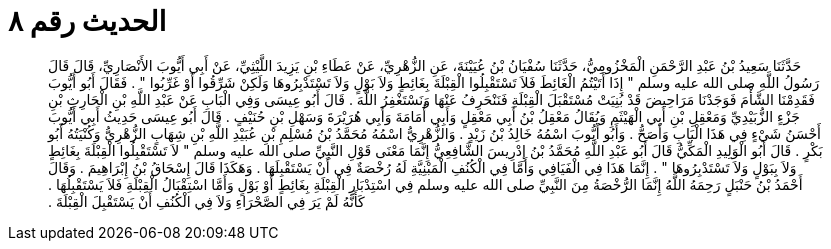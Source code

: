 
= الحديث رقم ٨

[quote.hadith]
حَدَّثَنَا سَعِيدُ بْنُ عَبْدِ الرَّحْمَنِ الْمَخْزُومِيُّ، حَدَّثَنَا سُفْيَانُ بْنُ عُيَيْنَةَ، عَنِ الزُّهْرِيِّ، عَنْ عَطَاءِ بْنِ يَزِيدَ اللَّيْثِيِّ، عَنْ أَبِي أَيُّوبَ الأَنْصَارِيِّ، قَالَ قَالَ رَسُولُ اللَّهِ صلى الله عليه وسلم ‏"‏ إِذَا أَتَيْتُمُ الْغَائِطَ فَلاَ تَسْتَقْبِلُوا الْقِبْلَةَ بِغَائِطٍ وَلاَ بَوْلٍ وَلاَ تَسْتَدْبِرُوهَا وَلَكِنْ شَرِّقُوا أَوْ غَرِّبُوا ‏"‏ ‏.‏ فَقَالَ أَبُو أَيُّوبَ فَقَدِمْنَا الشَّأْمَ فَوَجَدْنَا مَرَاحِيضَ قَدْ بُنِيَتْ مُسْتَقْبَلَ الْقِبْلَةِ فَنَنْحَرِفُ عَنْهَا وَنَسْتَغْفِرُ اللَّهَ ‏.‏ قَالَ أَبُو عِيسَى وَفِي الْبَابِ عَنْ عَبْدِ اللَّهِ بْنِ الْحَارِثِ بْنِ جَزْءٍ الزُّبَيْدِيِّ وَمَعْقِلِ بْنِ أَبِي الْهَيْثَمِ وَيُقَالُ مَعْقِلُ بْنُ أَبِي مَعْقِلٍ وَأَبِي أُمَامَةَ وَأَبِي هُرَيْرَةَ وَسَهْلِ بْنِ حُنَيْفٍ ‏.‏ قَالَ أَبُو عِيسَى حَدِيثُ أَبِي أَيُّوبَ أَحْسَنُ شَيْءٍ فِي هَذَا الْبَابِ وَأَصَحُّ ‏.‏ وَأَبُو أَيُّوبَ اسْمُهُ خَالِدُ بْنُ زَيْدٍ ‏.‏ وَالزُّهْرِيُّ اسْمُهُ مُحَمَّدُ بْنُ مُسْلِمِ بْنِ عُبَيْدِ اللَّهِ بْنِ شِهَابٍ الزُّهْرِيُّ وَكُنْيَتُهُ أَبُو بَكْرٍ ‏.‏ قَالَ أَبُو الْوَلِيدِ الْمَكِّيُّ قَالَ أَبُو عَبْدِ اللَّهِ مُحَمَّدُ بْنُ إِدْرِيسَ الشَّافِعِيُّ إِنَّمَا مَعْنَى قَوْلِ النَّبِيِّ صلى الله عليه وسلم ‏"‏ لاَ تَسْتَقْبِلُوا الْقِبْلَةَ بِغَائِطٍ وَلاَ بِبَوْلٍ وَلاَ تَسْتَدْبِرُوهَا ‏"‏ ‏.‏ إِنَّمَا هَذَا فِي الْفَيَافِي وَأَمَّا فِي الْكُنُفِ الْمَبْنِيَّةِ لَهُ رُخْصَةٌ فِي أَنْ يَسْتَقْبِلَهَا ‏.‏ وَهَكَذَا قَالَ إِسْحَاقُ بْنُ إِبْرَاهِيمَ ‏.‏ وَقَالَ أَحْمَدُ بْنُ حَنْبَلٍ رَحِمَهُ اللَّهُ إِنَّمَا الرُّخْصَةُ مِنَ النَّبِيِّ صلى الله عليه وسلم فِي اسْتِدْبَارِ الْقِبْلَةِ بِغَائِطٍ أَوْ بَوْلٍ وَأَمَّا اسْتِقْبَالُ الْقِبْلَةِ فَلاَ يَسْتَقْبِلُهَا ‏.‏ كَأَنَّهُ لَمْ يَرَ فِي الصَّحْرَاءِ وَلاَ فِي الْكُنُفِ أَنْ يَسْتَقْبِلَ الْقِبْلَةَ ‏.‏